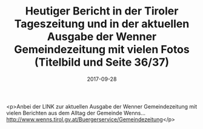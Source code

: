 #+TITLE: Heutiger Bericht in der Tiroler Tageszeitung und in der aktuellen Ausgabe der Wenner Gemeindezeitung mit vielen Fotos (Titelbild und Seite 36/37)
#+DATE: 2017-09-28
#+FACEBOOK_URL: https://facebook.com/ffwenns/posts/1714146585327126

<p>Anbei der LINK zur aktuellen Ausgabe der Wenner Gemeindezeitung mit vielen Berichten aus dem Alltag der Gemeinde Wenns... http://www.wenns.tirol.gv.at/Buergerservice/Gemeindezeitung</p>

